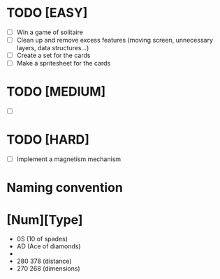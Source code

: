* TODO [EASY] 
 + [ ] Win a game of solitaire
 + [ ] Clean up and remove excess features (moving screen, unnecessary layers, data structures...)
 + [ ] Create a set for the cards
 + [ ] Make a spritesheet for the cards

* TODO [MEDIUM] 
 + [ ]

* TODO [HARD] 
 + [ ] Implement a magnetism mechanism

* Naming convention
* [Num][Type]
  * 0S (10 of spades)
  * AD (Ace of diamonds)
  *
  * 280 378 (distance) 
  * 270 268 (dimensions)
